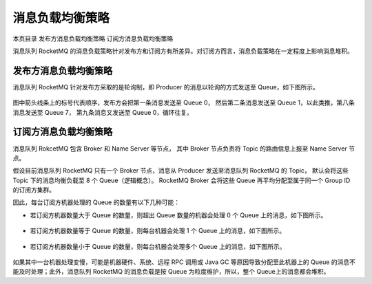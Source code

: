 消息负载均衡策略
=======================

本页目录
发布方消息负载均衡策略
订阅方消息负载均衡策略

消息队列 RocketMQ 的消息负载策略针对发布方和订阅方有所差异。对订阅方而言，消息负载策略在一定程度上影响消息堆积。

发布方消息负载均衡策略
---------------------------

消息队列 RocketMQ 针对发布方采取的是轮询制，即 Producer 的消息以轮询的方式发送至 Queue，如下图所示。

.. figure:: http://docs-aliyun.cn-hangzhou.oss.aliyun-inc.com/assets/pic/117459/cn_zh/1557060781329/%E8%B4%9F%E8%BD%BD%E7%AD%96%E7%95%A50-7.PNG
   :alt: 发布方消息负载均衡策略

图中箭头线条上的标号代表顺序，发布方会把第一条消息发送至 Queue 0，
然后第二条消息发送至 Queue 1，以此类推，第八条消息发送至 Queue 7，
第九条消息又发送至 Queue 0，循环往复。

订阅方消息负载均衡策略
---------------------------

消息队列 RokcetMQ 包含 Broker 和 Name Server 等节点，
其中 Broker 节点负责将 Topic 的路由信息上报至 Name Server 节点。

假设目前消息队列 RocketMQ 只有一个 Broker 节点，消息从 Producer 发送至消息队列 RocketMQ 的 Topic，
默认会将这些 Topic 下的消息均衡负载至 8 个 Queue（逻辑概念）。
RocketMQ Broker 会将这些 Queue 再平均分配至属于同一个 Group ID 的订阅方集群。

因此，每台订阅方机器处理的 Queue 的数量有以下几种可能：

- 若订阅方机器数量大于 Queue 的数量，则超出 Queue 数量的机器会处理 0 个 Queue 上的消息，如下图所示。

  .. figure:: http://docs-aliyun.cn-hangzhou.oss.aliyun-inc.com/assets/pic/117459/cn_zh/1557060862975/%E8%AE%A2%E9%98%85%E6%96%B9%E7%AD%96%E7%95%A50-7.PNG
    :alt: 订阅方消息负载均衡策略

- 若订阅方机器数量等于 Queue 的数量，则每台机器会处理 1 个 Queue 上的消息，如下图所示。

  .. figure:: http://docs-aliyun.cn-hangzhou.oss.aliyun-inc.com/assets/pic/117459/cn_zh/1557060880565/%E8%B4%9F%E8%BD%BD%E7%AD%96%E7%95%A5%3D0-7.PNG
    :alt: 订阅方消息负载均衡策略

- 若订阅方机器数量小于 Queue 的数量，则每台机器会处理多个 Queue 上的消息，如下图所示。

  .. figure:: http://docs-aliyun.cn-hangzhou.oss.aliyun-inc.com/assets/pic/117459/cn_zh/1557060899125/%E8%AE%A2%E9%98%85%E6%96%B9%E7%AD%96%E7%95%A5%E6%98%AF0-7.PNG
    :alt: 订阅方消息负载均衡策略

如果其中一台机器处理变慢，可能是机器硬件、系统、远程 RPC 调用或 Java GC 等原因导致分配至此机器上的 Queue 的消息不能及时处理；此外，消息队列 RocketMQ 的消息负载是按 Queue 为粒度维护，所以，整个 Queue上的消息都会堆积。
